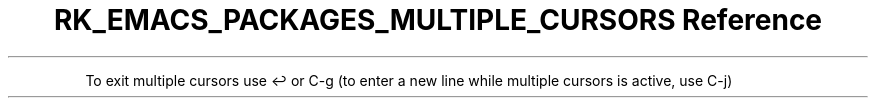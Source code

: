 .\" Automatically generated by Pandoc 3.6.3
.\"
.TH "RK_EMACS_PACKAGES_MULTIPLE_CURSORS Reference" "" "" ""
.PP
To exit multiple cursors use \f[CR]↩\f[R] or \f[CR]C\-g\f[R] (to enter a
new line while multiple cursors is active, use \f[CR]C\-j\f[R])
